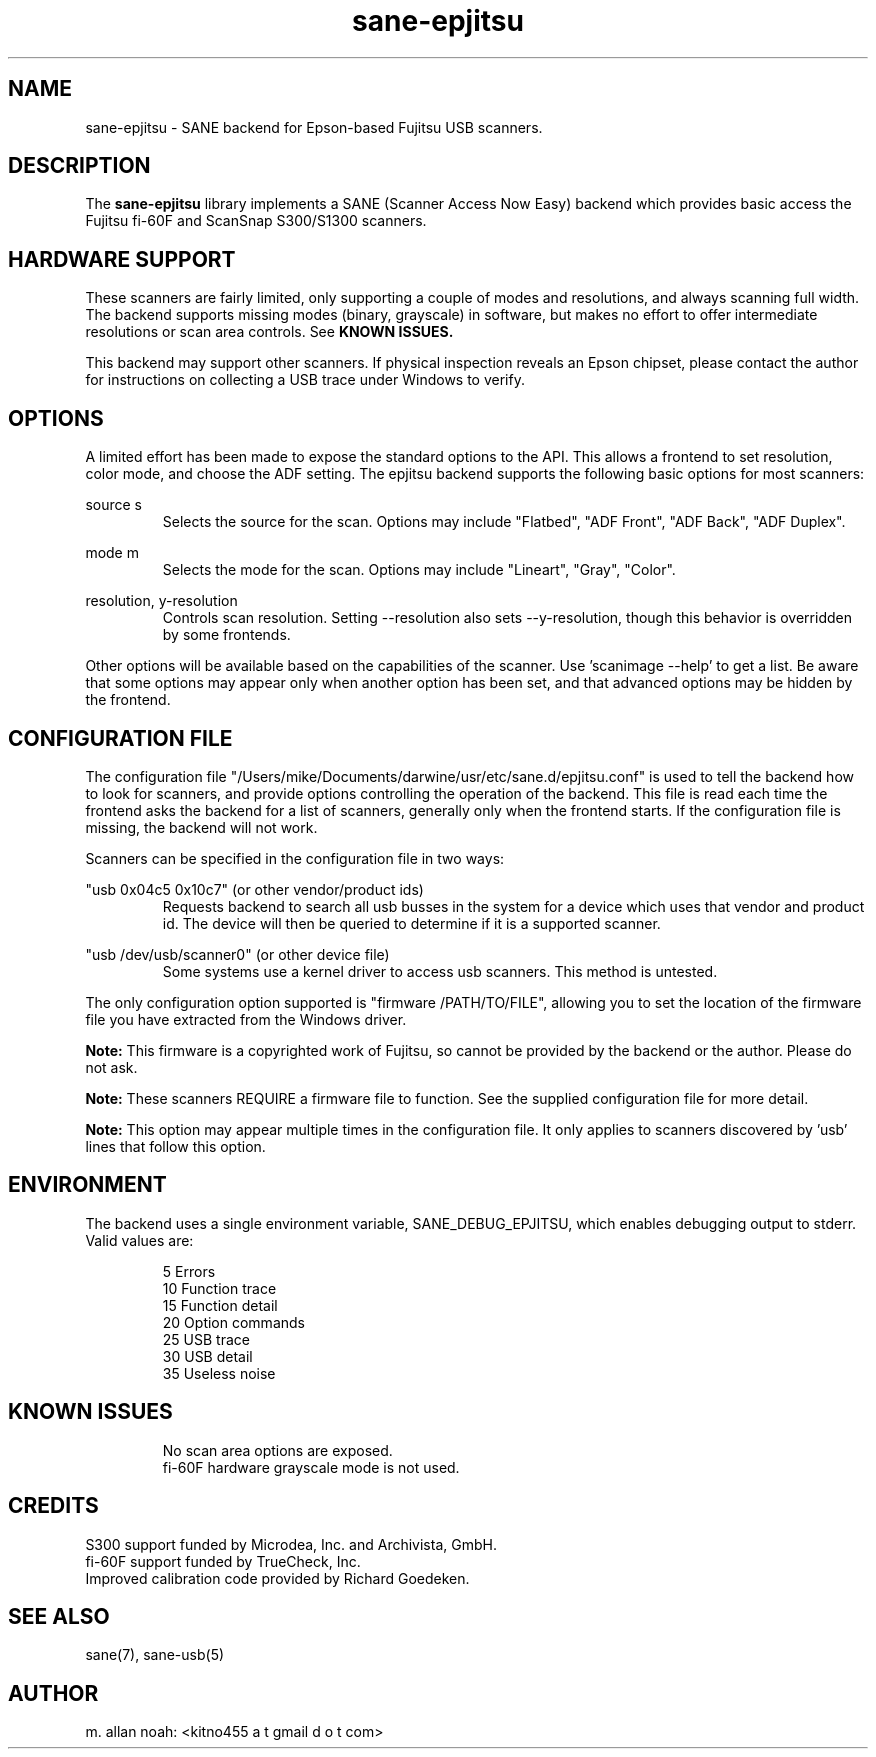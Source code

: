 .TH sane\-epjitsu 5 "09 Feb 2010" "" "SANE Scanner Access Now Easy"
.IX sane\-epjitsu

.SH NAME
sane\-epjitsu \- SANE backend for Epson-based Fujitsu USB scanners.

.SH DESCRIPTION
The 
.B sane\-epjitsu
library implements a SANE (Scanner Access Now Easy) backend which provides basic access the Fujitsu fi\-60F and ScanSnap S300/S1300 scanners.

.SH HARDWARE SUPPORT
These scanners are fairly limited, only supporting a couple of modes and resolutions, and always scanning full width. The backend supports missing modes (binary, grayscale) in software, but makes no effort to offer intermediate resolutions or scan area controls. See 
.B KNOWN ISSUES.

This backend may support other scanners. If physical inspection reveals an Epson chipset, please contact the author for instructions on collecting a USB trace under Windows to verify.

.SH OPTIONS
A limited effort has been made to expose the standard options to the API.  This allows a frontend to set resolution, color mode, and choose the ADF setting. The epjitsu backend supports the following basic options for most scanners:
.PP
source s 
.RS
Selects the source for the scan. Options may include "Flatbed", "ADF Front", "ADF Back", "ADF Duplex".
.RE
.PP
mode m 
.RS
Selects the mode for the scan. Options may include "Lineart", "Gray", "Color".
.RE
.PP
resolution, y\-resolution
.RS
Controls scan resolution. Setting \-\-resolution also sets \-\-y\-resolution, though this behavior is overridden by some frontends.
.RE
.PP
Other options will be available based on the capabilities of the scanner. Use 'scanimage \-\-help' to get a list. Be aware that some options may appear only when another option has been set, and that advanced options may be hidden by the frontend.
.PP
.SH CONFIGURATION FILE
The configuration file "/Users/mike/Documents/darwine/usr/etc/sane.d/epjitsu.conf" is used to tell the backend how to look for scanners, and provide options controlling the operation of the backend. This file is read each time the frontend asks the backend for a list of scanners, generally only when the frontend starts. If the configuration file is missing, the backend will not work.
.PP
Scanners can be specified in the configuration file in two ways:
.PP
"usb 0x04c5 0x10c7" (or other vendor/product ids)
.RS
Requests backend to search all usb busses in the system for a device which uses that vendor and product id. The device will then be queried to determine if it is a supported scanner.
.RE
.PP
"usb /dev/usb/scanner0" (or other device file)
.RS
Some systems use a kernel driver to access usb scanners. This method is untested.
.RE
.PP
The only configuration option supported is "firmware /PATH/TO/FILE", allowing you to set the location of the firmware file you have extracted from the Windows driver.
.PP
.B Note: 
This firmware is a copyrighted work of Fujitsu, so cannot be provided by the backend or the author. Please do not ask.
.PP
.B Note: 
These scanners REQUIRE a firmware file to function. See the supplied configuration file for more detail.
.PP
.B Note: 
This option may appear multiple times in the configuration file. It only applies to scanners discovered by 'usb' lines that follow this option.
.PP

.SH ENVIRONMENT
The backend uses a single environment variable, SANE_DEBUG_EPJITSU, which enables debugging output to stderr. Valid values are:
.PP
.RS
5  Errors
.br
10 Function trace
.br
15 Function detail
.br
20 Option commands
.br
25 USB trace
.br
30 USB detail
.br
35 Useless noise
.RE

.SH KNOWN ISSUES
.PP
.RS
No scan area options are exposed.
.br
.br
fi\-60F hardware grayscale mode is not used.
.RE

.SH CREDITS
S300 support funded by Microdea, Inc. and Archivista, GmbH.
.br
fi\-60F support funded by TrueCheck, Inc.
.br
Improved calibration code provided by Richard Goedeken.

.SH "SEE ALSO"
sane(7),
sane\-usb(5)

.SH AUTHOR
m. allan noah: <kitno455 a t gmail d o t com>

